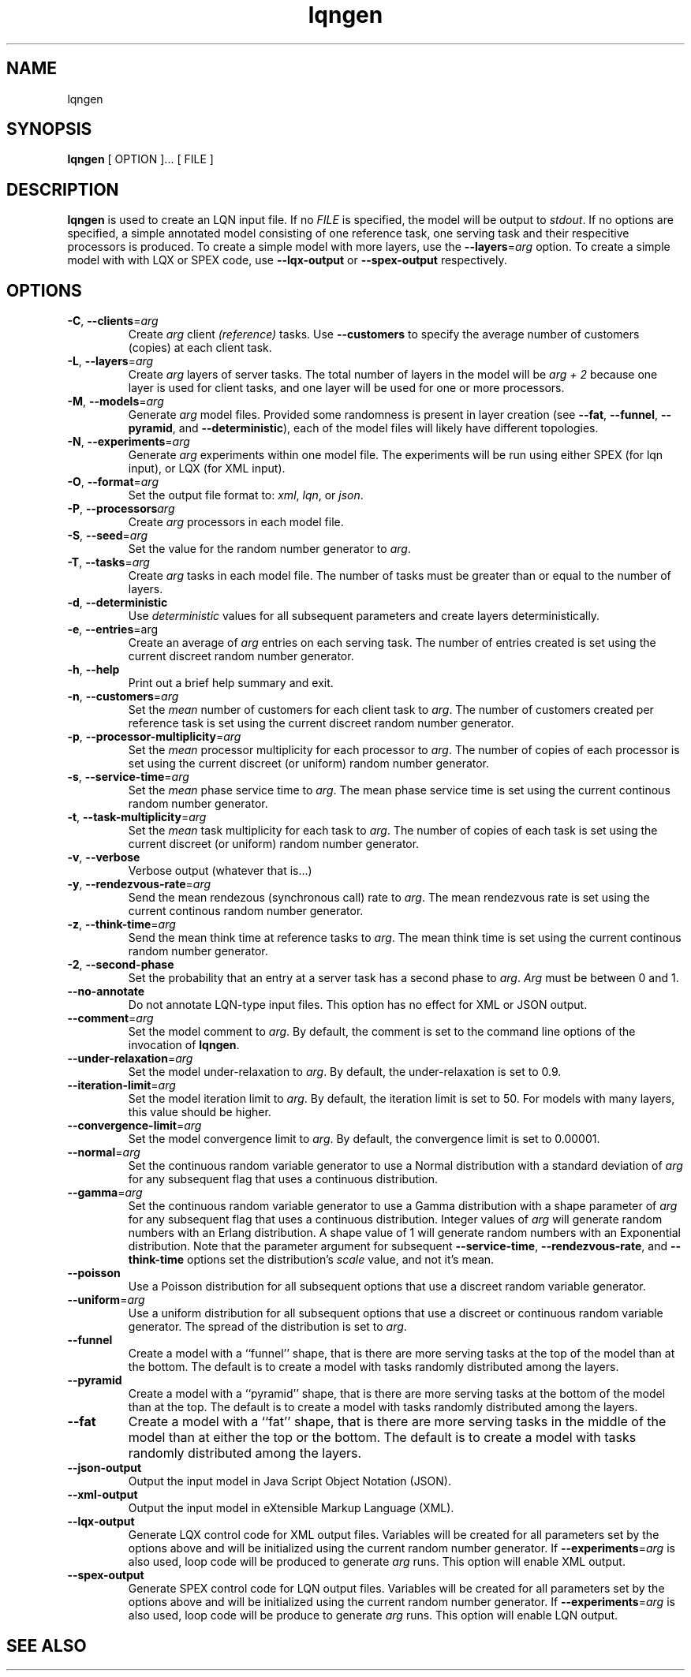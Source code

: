 .\" t -*- nroff -*-
.TH lqngen 1 "12 August 2013"
.\" $Id$
.\"
.\" --------------------------------
.SH "NAME"
lqngen
.SH "SYNOPSIS"
.br
.B lqngen 
[
OPTION
]... 
[
FILE
] 
.SH "DESCRIPTION"
\fBlqngen\fR is used to create an LQN input file.  If no \fIFILE\fP is
specified, the model will be output to \fIstdout\fP.  If no options
are specified, a simple annotated model consisting of one reference task, one
serving task and their respecitive processors is produced.  To create
a simple model with more layers, use the \fB\-\-layers\fP=\fIarg\fP
option.  To create a simple model with with LQX or SPEX code, use
\fB\-\-lqx-output\fP or \fB\-\-spex-output\fP respectively.
.SH "OPTIONS"
.TP
\fB\-C\fP, \fB\-\-clients\fR=\fIarg\fR
Create \fIarg\fP client \fI(reference)\fR tasks.  Use \fB\-\-customers\fP to
specify the average number of customers (copies) at each client task.
.TP
\fB\-L\fP, \fB\-\-layers\fR=\fIarg\fR
Create \fIarg\fP layers of server tasks.  The total number of layers
in the model will be \fIarg + 2\fP because one layer is used for
client tasks, and one layer will be used for one or more processors.
.TP
\fB\-M\fP, \fB\-\-models\fR=\fIarg\fR
Generate \fIarg\fP model files.  Provided some randomness is present
in layer creation (see \fB\-\-fat\fP, \fB\-\-funnel\fP,
\fB\-\-pyramid\fP, and \fB\-\-deterministic\fP), each of the model
files will likely have different topologies.
.TP
\fB\-N\fP, \fB\-\-experiments\fR=\fIarg\fR
Generate \fIarg\fP experiments within one model file. The experiments
will be run using either SPEX (for lqn input), or LQX (for XML input).
.TP
\fB\-O\fP, \fB\-\-format\fR=\fIarg\fR
Set the output file format to: \fIxml\fP, \fIlqn\fP, or \fIjson\fP.
.TP
\fB\-P\fP, \fB\-\-processors\fIarg\fR
Create  \fIarg\fP processors in each  model file.
.TP
\fB\-S\fP, \fB\-\-seed\fR=\fIarg\fR
Set the value for the random number generator to \fIarg\fP.
.TP
\fB\-T\fP, \fB\-\-tasks\fR=\fIarg\fR
Create  \fIarg\fP tasks in each  model file.  The number of tasks must
be greater than or equal to the number of layers.
.TP
\fB\-d\fP, \fB\-\-deterministic\fR
Use \fIdeterministic\fP values for all subsequent parameters and
create layers deterministically.
.TP
\fB\-e\fP, \fB\-\-entries\fP=arg\fR
Create an average of \fIarg\fP entries on each serving task.   The
number of entries created is set using the current discreet random
number generator.  
.TP
\fB\-h\fP, \fB\-\-help\fR
Print out a brief help summary and exit.
.TP
\fB\-n\fP, \fB\-\-customers\fR=\fIarg\fP
Set the \fImean\fP number of customers for each client task to \fIarg\fP.  The
number of customers created per reference task is set using the current
discreet random number generator.
\" .TP
\"  Lqn2lqx only
\" \fB\-o\fP, \fB\-\-output\fP=\fIarg\fP
\" Redirect output to the file named \fIarg\fP.  If \fIarg\fP is \fB-\fP,
\" output is redirected to \fIstdout\fP.  This option cannot be used with \fB\-\-models\fP.
.TP
\fB\-p\fR, \fB\-\-processor-multiplicity\fR=\fIarg\fP
Set the \fImean\fP processor multiplicity for each processor to
\fIarg\fP.  The
number of copies of each processor is set using the current discreet (or uniform) random number generator.
.TP
\fB\-s\fP, \fB\-\-service-time\fR=\fIarg\fP
Set the \fImean\fP  phase service time to \fIarg\fP.  The mean phase
service time is set using the current continous random number generator.
.TP
\fB\-t\fR, \fB\-\-task-multiplicity\fR=\fIarg\fP
Set the \fImean\fP task multiplicity for each task to
\fIarg\fP.  The
number of copies of each task is set using the current discreet (or uniform) random number generator.
.TP
\fB\-v\fP,  \fB\-\-verbose\fR
Verbose output (whatever that is...)
.TP
\fB\-y\fP, \fB\-\-rendezvous-rate\fR=\fIarg\fP
Send the mean rendezous (synchronous call) rate to \fIarg\fP.  
The mean rendezvous rate is set using the current continous random number generator.
.TP
\fB\-z\fP, \fB\-\-think-time\fR=\fIarg\fP
Send the mean think time at reference tasks to \fIarg\fP.  
The mean think time is set using the current continous random number generator.
.TP
\fB\-2\fP, \fB\-\-second-phase\fR
Set the probability that an entry at a server task has a second phase
to \fIarg\fP.  \fIArg\fP must be between 0 and 1.
.TP
\fB\-\-no-annotate\fP
Do not annotate LQN-type input files.  This option has no effect for
XML or JSON output.
.TP
\fB\-\-comment\fR=\fIarg\fP
Set the model comment to \fIarg\fP.  By default, the comment is set to
the command line options of the invocation of \fBlqngen\fP.
.TP
\fB\-\-under-relaxation\fR=\fIarg\fP
Set the model under-relaxation to \fIarg\fP.  By default, the
under-relaxation is set to 0.9.
.TP
\fB\-\-iteration-limit\fR=\fIarg\fP
Set the model iteration limit to \fIarg\fP.  By default, the iteration
limit is set to 50.  For models with many layers, this  value should
be higher.
.TP
\fB\-\-convergence-limit\fR=\fIarg\fP
Set the model convergence limit to \fIarg\fP.  By default, the
convergence limit is set to 0.00001.
.TP
\fB\-\-normal\fR=\fIarg\fP
Set the continuous random variable generator to use a Normal
distribution with a standard deviation of \fIarg\fP for any subsequent
flag that uses a continuous distribution.  
.TP
\fB\-\-gamma\fR=\fIarg\fP
Set the continuous random variable generator to use a Gamma
distribution with a shape parameter of \fIarg\fP  for any subsequent
flag that uses a continuous distribution.  Integer values of
\fIarg\fP will generate random numbers with an Erlang distribution.  A
shape value of 1 will generate random numbers with an Exponential
distribution.  Note that the parameter argument for subsequent
\fB\-\-service-time\fP, \fB\-\-rendezvous-rate\fP, and
\fB\-\-think-time\fP options set the distribution's \fIscale\fP value,
and not it's mean.
.TP
\fB\-\-poisson\fR
Use a Poisson distribution for all subsequent options that use a
discreet random variable generator.
.TP
\fB\-\-uniform\fR=\fIarg\fP
Use a uniform distribution for all subsequent options that use a
discreet or continuous random variable generator.  The spread of the
distribution is set to \fIarg\fP.
.TP
\fB\-\-funnel\fP
Create a model with a ``funnel'' shape, that is there are more serving
tasks at the top of the model than at the bottom.  The default is to
create a model with tasks randomly distributed among the layers.
.TP
\fB\-\-pyramid\fP
Create a model with a ``pyramid'' shape, that is there are more serving
tasks at the bottom of the model than at the top.  The default is to
create a model with tasks randomly distributed among the layers.
.TP
\fB\-\-fat\fP
Create a model with a ``fat'' shape, that is there are more serving
tasks in the middle of the model than at either the top or the bottom.
The default is to create a model with tasks randomly distributed among
the layers.
.TP
\fB\-\-json-output\fP
Output the input model in Java Script Object Notation (JSON).
.TP
\fB\-\-xml-output\fP
Output the input model in eXtensible Markup Language (XML).
.TP
\fB\-\-lqx-output\fP
Generate LQX control code for XML output files.  Variables will be
created for all parameters set by the options above and will be
initialized using the current random number generator.  If
\fB\-\-experiments\fP=\fIarg\fP is also used, loop code will be
produced to generate \fIarg\fP runs.  This option will enable XML output.
.TP
\fB\-\-spex-output\fP
Generate SPEX control code for LQN output files.  Variables will be
created for all parameters set by the options above and will be
initialized using the current random number generator.  If
\fB\-\-experiments\fP=\fIarg\fP is also used, loop code will be
produce to generate \fIarg\fP runs.  This option will enable LQN
output.
.LP

.SH "SEE ALSO"
